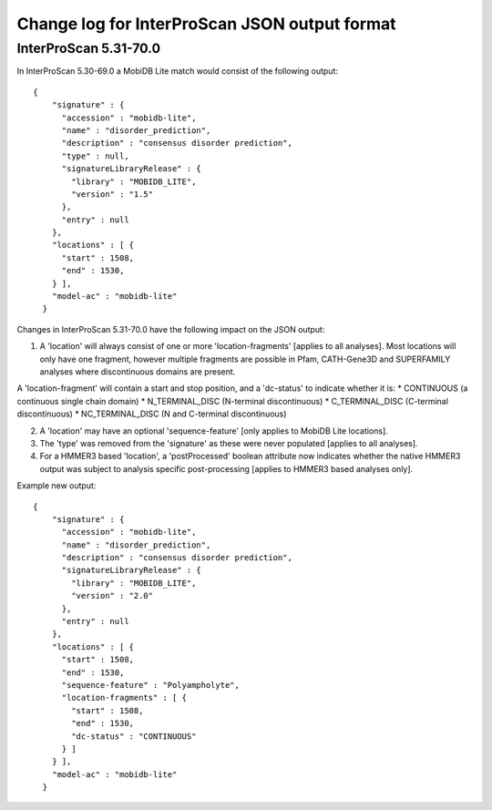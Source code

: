 Change log for InterProScan JSON output format
==============================================

InterProScan 5.31-70.0
~~~~~~~~~~~~~~~~~~~~~~

In InterProScan 5.30-69.0 a MobiDB Lite match would consist of the
following output:

::

    {
        "signature" : {
          "accession" : "mobidb-lite",
          "name" : "disorder_prediction",
          "description" : "consensus disorder prediction",
          "type" : null,
          "signatureLibraryRelease" : {
            "library" : "MOBIDB_LITE",
            "version" : "1.5"
          },
          "entry" : null
        },
        "locations" : [ {
          "start" : 1508,
          "end" : 1530,
        } ],
        "model-ac" : "mobidb-lite"
      }

Changes in InterProScan 5.31-70.0 have the following impact on the JSON
output:

1. A 'location' will always consist of one or more 'location-fragments'
   [applies to all analyses]. Most locations will only have one
   fragment, however multiple fragments are possible in Pfam,
   CATH-Gene3D and SUPERFAMILY analyses where discontinuous domains are
   present.

A 'location-fragment' will contain a start and stop position, and a
'dc-status' to indicate whether it is: \* CONTINUOUS (a continuous
single chain domain) \* N\_TERMINAL\_DISC (N-terminal discontinuous) \*
C\_TERMINAL\_DISC (C-terminal discontinuous) \* NC\_TERMINAL\_DISC (N
and C-terminal discontinuous)

2. A 'location' may have an optional 'sequence-feature' [only applies to
   MobiDB Lite locations].

3. The 'type' was removed from the 'signature' as these were never
   populated [applies to all analyses].

4. For a HMMER3 based 'location', a 'postProcessed' boolean attribute
   now indicates whether the native HMMER3 output was subject to
   analysis specific post-processing [applies to HMMER3 based analyses
   only].

Example new output:

::

    {
        "signature" : {
          "accession" : "mobidb-lite",
          "name" : "disorder_prediction",
          "description" : "consensus disorder prediction",
          "signatureLibraryRelease" : {
            "library" : "MOBIDB_LITE",
            "version" : "2.0"
          },
          "entry" : null
        },
        "locations" : [ {
          "start" : 1508,
          "end" : 1530,
          "sequence-feature" : "Polyampholyte",
          "location-fragments" : [ {
            "start" : 1508,
            "end" : 1530,
            "dc-status" : "CONTINUOUS"
          } ]
        } ],
        "model-ac" : "mobidb-lite"
      }
